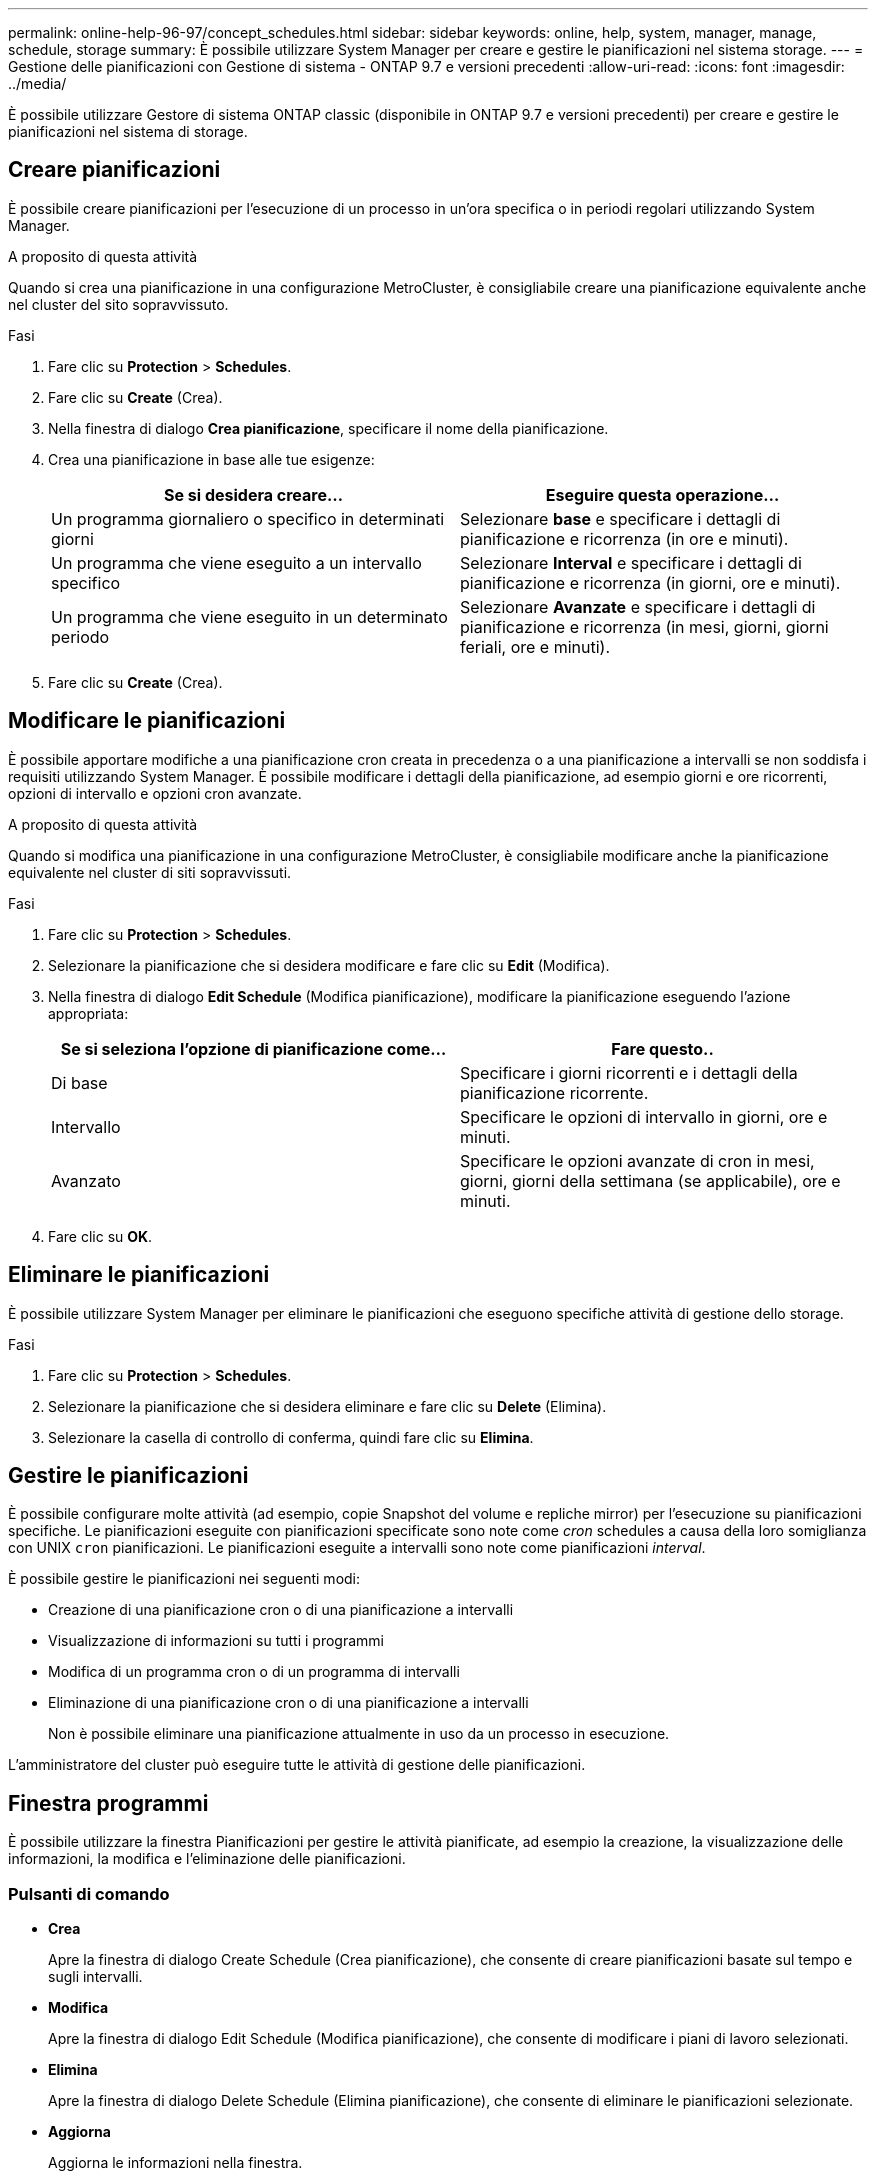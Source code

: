 ---
permalink: online-help-96-97/concept_schedules.html 
sidebar: sidebar 
keywords: online, help, system, manager, manage, schedule, storage 
summary: È possibile utilizzare System Manager per creare e gestire le pianificazioni nel sistema storage. 
---
= Gestione delle pianificazioni con Gestione di sistema - ONTAP 9.7 e versioni precedenti
:allow-uri-read: 
:icons: font
:imagesdir: ../media/


[role="lead"]
È possibile utilizzare Gestore di sistema ONTAP classic (disponibile in ONTAP 9.7 e versioni precedenti) per creare e gestire le pianificazioni nel sistema di storage.



== Creare pianificazioni

È possibile creare pianificazioni per l'esecuzione di un processo in un'ora specifica o in periodi regolari utilizzando System Manager.

.A proposito di questa attività
Quando si crea una pianificazione in una configurazione MetroCluster, è consigliabile creare una pianificazione equivalente anche nel cluster del sito sopravvissuto.

.Fasi
. Fare clic su *Protection* > *Schedules*.
. Fare clic su *Create* (Crea).
. Nella finestra di dialogo *Crea pianificazione*, specificare il nome della pianificazione.
. Crea una pianificazione in base alle tue esigenze:
+
|===
| Se si desidera creare... | Eseguire questa operazione... 


 a| 
Un programma giornaliero o specifico in determinati giorni
 a| 
Selezionare *base* e specificare i dettagli di pianificazione e ricorrenza (in ore e minuti).



 a| 
Un programma che viene eseguito a un intervallo specifico
 a| 
Selezionare *Interval* e specificare i dettagli di pianificazione e ricorrenza (in giorni, ore e minuti).



 a| 
Un programma che viene eseguito in un determinato periodo
 a| 
Selezionare *Avanzate* e specificare i dettagli di pianificazione e ricorrenza (in mesi, giorni, giorni feriali, ore e minuti).

|===
. Fare clic su *Create* (Crea).




== Modificare le pianificazioni

È possibile apportare modifiche a una pianificazione cron creata in precedenza o a una pianificazione a intervalli se non soddisfa i requisiti utilizzando System Manager. È possibile modificare i dettagli della pianificazione, ad esempio giorni e ore ricorrenti, opzioni di intervallo e opzioni cron avanzate.

.A proposito di questa attività
Quando si modifica una pianificazione in una configurazione MetroCluster, è consigliabile modificare anche la pianificazione equivalente nel cluster di siti sopravvissuti.

.Fasi
. Fare clic su *Protection* > *Schedules*.
. Selezionare la pianificazione che si desidera modificare e fare clic su *Edit* (Modifica).
. Nella finestra di dialogo *Edit Schedule* (Modifica pianificazione), modificare la pianificazione eseguendo l'azione appropriata:
+
|===
| Se si seleziona l'opzione di pianificazione come... | Fare questo.. 


 a| 
Di base
 a| 
Specificare i giorni ricorrenti e i dettagli della pianificazione ricorrente.



 a| 
Intervallo
 a| 
Specificare le opzioni di intervallo in giorni, ore e minuti.



 a| 
Avanzato
 a| 
Specificare le opzioni avanzate di cron in mesi, giorni, giorni della settimana (se applicabile), ore e minuti.

|===
. Fare clic su *OK*.




== Eliminare le pianificazioni

È possibile utilizzare System Manager per eliminare le pianificazioni che eseguono specifiche attività di gestione dello storage.

.Fasi
. Fare clic su *Protection* > *Schedules*.
. Selezionare la pianificazione che si desidera eliminare e fare clic su *Delete* (Elimina).
. Selezionare la casella di controllo di conferma, quindi fare clic su *Elimina*.




== Gestire le pianificazioni

È possibile configurare molte attività (ad esempio, copie Snapshot del volume e repliche mirror) per l'esecuzione su pianificazioni specifiche. Le pianificazioni eseguite con pianificazioni specificate sono note come _cron_ schedules a causa della loro somiglianza con UNIX `cron` pianificazioni. Le pianificazioni eseguite a intervalli sono note come pianificazioni _interval_.

È possibile gestire le pianificazioni nei seguenti modi:

* Creazione di una pianificazione cron o di una pianificazione a intervalli
* Visualizzazione di informazioni su tutti i programmi
* Modifica di un programma cron o di un programma di intervalli
* Eliminazione di una pianificazione cron o di una pianificazione a intervalli
+
Non è possibile eliminare una pianificazione attualmente in uso da un processo in esecuzione.



L'amministratore del cluster può eseguire tutte le attività di gestione delle pianificazioni.



== Finestra programmi

È possibile utilizzare la finestra Pianificazioni per gestire le attività pianificate, ad esempio la creazione, la visualizzazione delle informazioni, la modifica e l'eliminazione delle pianificazioni.



=== Pulsanti di comando

* *Crea*
+
Apre la finestra di dialogo Create Schedule (Crea pianificazione), che consente di creare pianificazioni basate sul tempo e sugli intervalli.

* *Modifica*
+
Apre la finestra di dialogo Edit Schedule (Modifica pianificazione), che consente di modificare i piani di lavoro selezionati.

* *Elimina*
+
Apre la finestra di dialogo Delete Schedule (Elimina pianificazione), che consente di eliminare le pianificazioni selezionate.

* *Aggiorna*
+
Aggiorna le informazioni nella finestra.





=== Elenco delle pianificazioni

* *Nome*
+
Specifica il nome della pianificazione.

* *Tipo*
+
Specifica il tipo di pianificazione basata sul tempo o sull'intervallo.





=== Area dei dettagli

L'area Details (Dettagli) visualizza le informazioni relative all'esecuzione di un programma selezionato.

